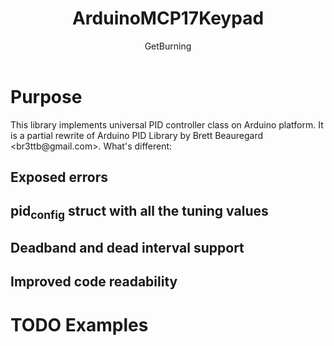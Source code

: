 #+TITLE: ArduinoMCP17Keypad
#+AUTHOR: GetBurning
#+EMAIL: getburning@bakka.su
* Purpose
  This library implements universal PID controller class on Arduino platform.
  It is a partial rewrite of Arduino PID Library by Brett Beauregard <br3ttb@gmail.com>.
  What's different:
** Exposed errors
** pid_config struct with all the tuning values
** Deadband and dead interval support
** Improved code readability
* TODO Examples
